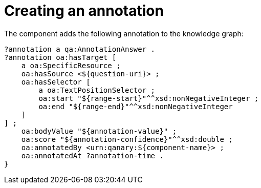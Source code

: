 = Creating an annotation

The component adds the following annotation to the knowledge graph:

[source,turtle]
----
?annotation a qa:AnnotationAnswer .
?annotation oa:hasTarget [
    a oa:SpecificResource ;
    oa:hasSource <${question-uri}> ;
    oa:hasSelector [
        a oa:TextPositionSelector ;
        oa:start "${range-start}"^^xsd:nonNegativeInteger ;
        oa:end "${range-end}"^^xsd:nonNegativeInteger
    ]
] ;
    oa:bodyValue "${annotation-value}" ;
    oa:score "${annotation-confidence}"^^xsd:double ;
    oa:annotatedBy <urn:qanary:${component-name}> ;
    oa:annotatedAt ?annotation-time .
}
----